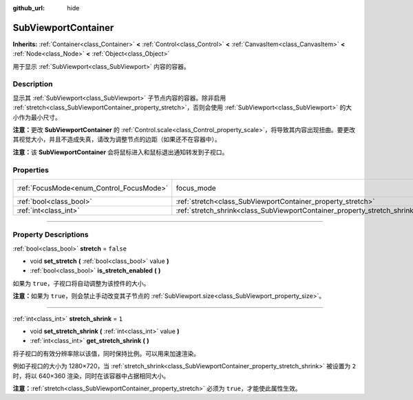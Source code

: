 :github_url: hide

.. DO NOT EDIT THIS FILE!!!
.. Generated automatically from Godot engine sources.
.. Generator: https://github.com/godotengine/godot/tree/master/doc/tools/make_rst.py.
.. XML source: https://github.com/godotengine/godot/tree/master/doc/classes/SubViewportContainer.xml.

.. _class_SubViewportContainer:

SubViewportContainer
====================

**Inherits:** :ref:`Container<class_Container>` **<** :ref:`Control<class_Control>` **<** :ref:`CanvasItem<class_CanvasItem>` **<** :ref:`Node<class_Node>` **<** :ref:`Object<class_Object>`

用于显示 :ref:`SubViewport<class_SubViewport>` 内容的容器。

.. rst-class:: classref-introduction-group

Description
-----------

显示其 :ref:`SubViewport<class_SubViewport>` 子节点内容的容器。除非启用 :ref:`stretch<class_SubViewportContainer_property_stretch>`\ ，否则会使用 :ref:`SubViewport<class_SubViewport>` 的大小作为最小尺寸。

\ **注意：**\ 更改 **SubViewportContainer** 的 :ref:`Control.scale<class_Control_property_scale>`\ ，将导致其内容出现扭曲。要更改其视觉大小，并且不造成失真，请改为调整节点的边距（如果还不在容器中）。

\ **注意：**\ 该 **SubViewportContainer** 会将鼠标进入和鼠标退出通知转发到子视口。

.. rst-class:: classref-reftable-group

Properties
----------

.. table::
   :widths: auto

   +------------------------------------------+---------------------------------------------------------------------------+---------------------------------------------------------------------+
   | :ref:`FocusMode<enum_Control_FocusMode>` | focus_mode                                                                | ``1`` (overrides :ref:`Control<class_Control_property_focus_mode>`) |
   +------------------------------------------+---------------------------------------------------------------------------+---------------------------------------------------------------------+
   | :ref:`bool<class_bool>`                  | :ref:`stretch<class_SubViewportContainer_property_stretch>`               | ``false``                                                           |
   +------------------------------------------+---------------------------------------------------------------------------+---------------------------------------------------------------------+
   | :ref:`int<class_int>`                    | :ref:`stretch_shrink<class_SubViewportContainer_property_stretch_shrink>` | ``1``                                                               |
   +------------------------------------------+---------------------------------------------------------------------------+---------------------------------------------------------------------+

.. rst-class:: classref-section-separator

----

.. rst-class:: classref-descriptions-group

Property Descriptions
---------------------

.. _class_SubViewportContainer_property_stretch:

.. rst-class:: classref-property

:ref:`bool<class_bool>` **stretch** = ``false``

.. rst-class:: classref-property-setget

- void **set_stretch** **(** :ref:`bool<class_bool>` value **)**
- :ref:`bool<class_bool>` **is_stretch_enabled** **(** **)**

如果为 ``true``\ ，子视口将自动调整为该控件的大小。

\ **注意：**\ 如果为 ``true``\ ，则会禁止手动改变其子节点的 :ref:`SubViewport.size<class_SubViewport_property_size>`\ 。

.. rst-class:: classref-item-separator

----

.. _class_SubViewportContainer_property_stretch_shrink:

.. rst-class:: classref-property

:ref:`int<class_int>` **stretch_shrink** = ``1``

.. rst-class:: classref-property-setget

- void **set_stretch_shrink** **(** :ref:`int<class_int>` value **)**
- :ref:`int<class_int>` **get_stretch_shrink** **(** **)**

将子视口的有效分辨率除以该值，同时保持比例。可以用来加速渲染。

例如子视口的大小为 1280×720，当 :ref:`stretch_shrink<class_SubViewportContainer_property_stretch_shrink>` 被设置为 ``2`` 时，将以 640×360 渲染，同时在该容器中占据相同大小。

\ **注意：**\ :ref:`stretch<class_SubViewportContainer_property_stretch>` 必须为 ``true``\ ，才能使此属性生效。

.. |virtual| replace:: :abbr:`virtual (This method should typically be overridden by the user to have any effect.)`
.. |const| replace:: :abbr:`const (This method has no side effects. It doesn't modify any of the instance's member variables.)`
.. |vararg| replace:: :abbr:`vararg (This method accepts any number of arguments after the ones described here.)`
.. |constructor| replace:: :abbr:`constructor (This method is used to construct a type.)`
.. |static| replace:: :abbr:`static (This method doesn't need an instance to be called, so it can be called directly using the class name.)`
.. |operator| replace:: :abbr:`operator (This method describes a valid operator to use with this type as left-hand operand.)`
.. |bitfield| replace:: :abbr:`BitField (This value is an integer composed as a bitmask of the following flags.)`
